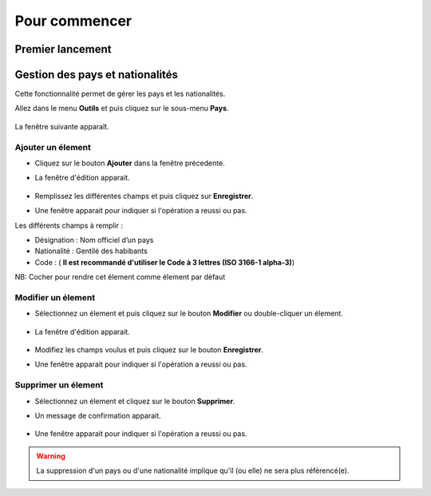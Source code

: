 **************
Pour commencer
**************

Premier lancement
-----------------


Gestion des pays et nationalités
--------------------------------

Cette fonctionnalité permet de gérer les pays et les nationalités.

Allez dans le menu \ **Outils**\  et puis cliquez sur le sous-menu \ **Pays**\. 

	.. image:: _static/mnuItemCountries.png
		:scale: 60 %
		:align: center

La fenêtre suivante apparaît.

	.. image:: _static/addCountry.png
 
Ajouter un élement
^^^^^^^^^^^^^^^^^^

* Cliquez sur le bouton \ **Ajouter**\  dans la fenêtre précedente. 
* La fenêtre d'édition apparait. 

	.. image:: _static/editCountry.png

* Remplissez les différentes champs et puis cliquez sur \ **Enregistrer**\ .
* Une fenêtre apparait pour indiquer si l'opération a reussi ou pas.
 
Les différents champs à remplir :  

+ Désignation : Nom officiel d’un pays
+ Nationalité : Gentilé des habibants
+ Code :  ( \ **Il est recommandé d\'utiliser le Code à 3 lettres (ISO 3166-1 alpha-3)**\ )

NB: Cocher pour rendre cet élement comme élement par défaut

Modifier un élement
^^^^^^^^^^^^^^^^^^^
* Sélectionnez un élement et puis cliquez sur le bouton \ **Modifier**\  ou double-cliquer un élement. 

	.. image:: _static/modifyCountry.png

* La fenêtre d'édition apparait. 

	.. image:: _static/editCountry.png

* Modifiez les champs voulus et puis cliquez sur le bouton \ **Enregistrer**\ .
* Une fenêtre apparait pour indiquer si l'opération a reussi ou pas.

	.. image:: _static/successfulMessage.png

Supprimer un élement
^^^^^^^^^^^^^^^^^^^^

* Sélectionnez un élement et cliquez sur le bouton \ **Supprimer**\ .
* Un message de confirmation apparait.

	.. image:: _static/confirmDeleteCountry.png

* Une fenêtre apparait pour indiquer si l'opération a reussi ou pas.

	.. image:: _static/successfulMessage.png

.. warning:: La suppression d'un pays ou d'une nationalité implique qu'il (ou elle) ne sera plus référencé(e).